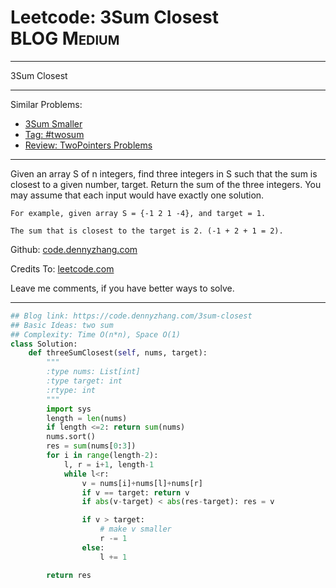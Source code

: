 * Leetcode: 3Sum Closest                                        :BLOG:Medium:
#+STARTUP: showeverything
#+OPTIONS: toc:nil \n:t ^:nil creator:nil d:nil
:PROPERTIES:
:type:     twopointer, twosum, inspiring
:END:
---------------------------------------------------------------------
3Sum Closest
---------------------------------------------------------------------
#+BEGIN_HTML
<a href="https://github.com/dennyzhang/code.dennyzhang.com/tree/master/problems/3sum-closest"><img align="right" width="200" height="183" src="https://www.dennyzhang.com/wp-content/uploads/denny/watermark/github.png" /></a>
#+END_HTML
Similar Problems:
- [[https://code.dennyzhang.com/3sum-smaller][3Sum Smaller]]
- [[https://code.dennyzhang.com/tag/twosum][Tag: #twosum]]
- [[https://code.dennyzhang.com/review-twopointer][Review: TwoPointers Problems]]
---------------------------------------------------------------------
Given an array S of n integers, find three integers in S such that the sum is closest to a given number, target. Return the sum of the three integers. You may assume that each input would have exactly one solution.
#+BEGIN_EXAMPLE
    For example, given array S = {-1 2 1 -4}, and target = 1.

    The sum that is closest to the target is 2. (-1 + 2 + 1 = 2).
#+END_EXAMPLE

Github: [[https://github.com/dennyzhang/code.dennyzhang.com/tree/master/problems/3sum-closest][code.dennyzhang.com]]

Credits To: [[https://leetcode.com/problems/3sum-closest/description/][leetcode.com]]

Leave me comments, if you have better ways to solve.
---------------------------------------------------------------------

#+BEGIN_SRC python
## Blog link: https://code.dennyzhang.com/3sum-closest
## Basic Ideas: two sum
## Complexity: Time O(n*n), Space O(1)
class Solution:
    def threeSumClosest(self, nums, target):
        """
        :type nums: List[int]
        :type target: int
        :rtype: int
        """
        import sys
        length = len(nums)
        if length <=2: return sum(nums)
        nums.sort()
        res = sum(nums[0:3])
        for i in range(length-2):
            l, r = i+1, length-1
            while l<r:
                v = nums[i]+nums[l]+nums[r]
                if v == target: return v
                if abs(v-target) < abs(res-target): res = v

                if v > target:
                    # make v smaller
                    r -= 1
                else:
                    l += 1

        return res
#+END_SRC

#+BEGIN_HTML
<div style="overflow: hidden;">
<div style="float: left; padding: 5px"> <a href="https://www.linkedin.com/in/dennyzhang001"><img src="https://www.dennyzhang.com/wp-content/uploads/sns/linkedin.png" alt="linkedin" /></a></div>
<div style="float: left; padding: 5px"><a href="https://github.com/dennyzhang"><img src="https://www.dennyzhang.com/wp-content/uploads/sns/github.png" alt="github" /></a></div>
<div style="float: left; padding: 5px"><a href="https://www.dennyzhang.com/slack" target="_blank" rel="nofollow"><img src="https://slack.dennyzhang.com/badge.svg" alt="slack"/></a></div>
</div>
#+END_HTML

